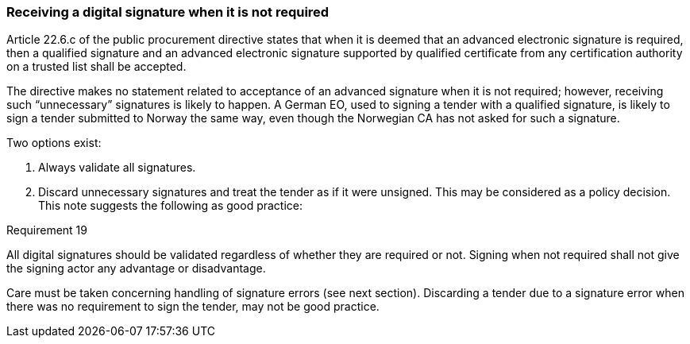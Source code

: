 
===	Receiving a digital signature when it is not required

Article 22.6.c of the public procurement directive states that when it is deemed that an advanced electronic signature is required, then a qualified signature and an advanced electronic signature supported by qualified certificate from any certification authority on a trusted list shall be accepted.

The directive makes no statement related to acceptance of an advanced signature when it is not required; however, receiving such “unnecessary” signatures is likely to happen. A German EO, used to signing a tender with a qualified signature, is likely to sign a tender submitted to Norway the same way, even though the Norwegian CA has not asked for such a signature.

Two options exist:

. Always validate all signatures.
.	Discard unnecessary signatures and treat the tender as if it were unsigned.
This may be considered as a policy decision. This note suggests the following as good practice:

.Requirement 19
****
All digital signatures should be validated regardless of whether they are required or not. Signing when not required shall not give the signing actor any advantage or disadvantage.
****

Care must be taken concerning handling of signature errors (see next section). Discarding a tender due to a signature error when there was no requirement to sign the tender, may not be good practice.
